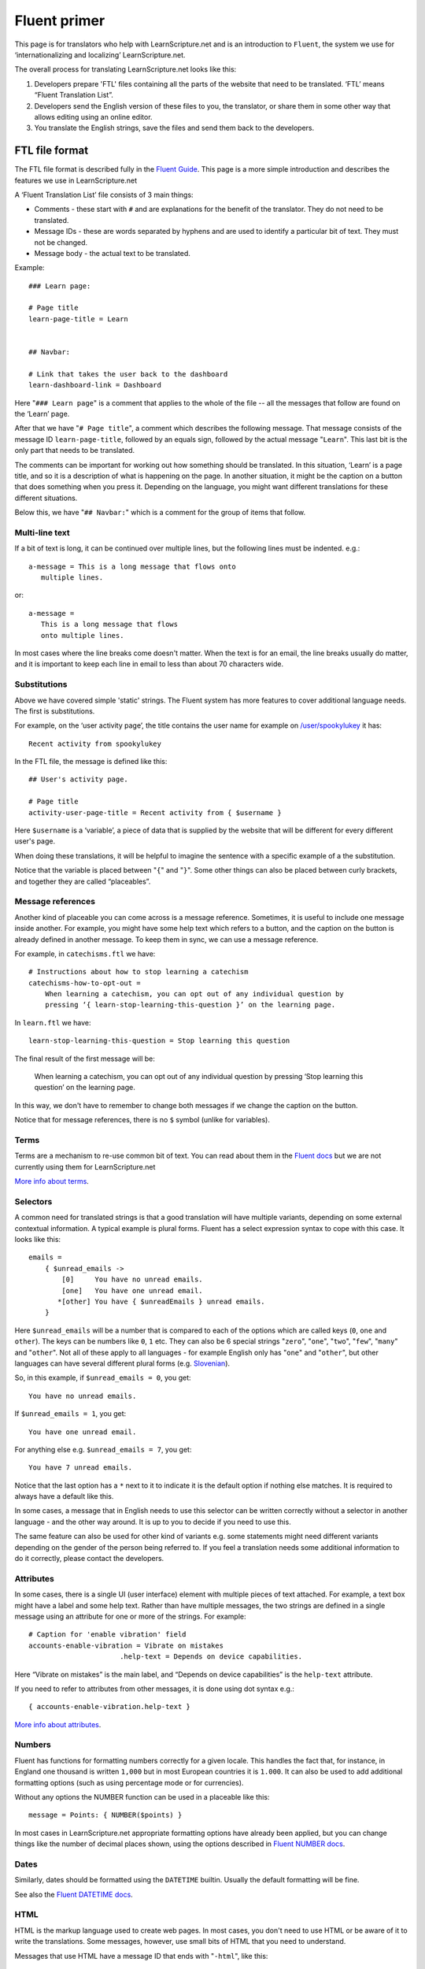 Fluent primer
#############

This page is for translators who help with LearnScripture.net and is an
introduction to ``Fluent``, the system we use for ‘internationalizing and
localizing’ LearnScripture.net.

The overall process for translating LearnScripture.net looks like this:

1. Developers prepare 'FTL' files containing all the parts of the website that
   need to be translated. ‘FTL’ means “Fluent Translation List”.

2. Developers send the English version of these files to you, the translator, or
   share them in some other way that allows editing using an online editor.

3. You translate the English strings, save the files and send them back to the
   developers.


FTL file format
===============

The FTL file format is described fully in the `Fluent Guide
<https://projectfluent.org/fluent/guide/>`_. This page is a more simple
introduction and describes the features we use in LearnScripture.net

A ‘Fluent Translation List’ file consists of 3 main things:

* Comments - these start with ``#`` and are explanations for the benefit of the
  translator. They do not need to be translated.

* Message IDs - these are words separated by hyphens and are used to identify
  a particular bit of text. They must not be changed.

* Message body - the actual text to be translated.


Example::

    ### Learn page:

    # Page title
    learn-page-title = Learn


    ## Navbar:

    # Link that takes the user back to the dashboard
    learn-dashboard-link = Dashboard


Here "``### Learn page``" is a comment that applies to the whole of the file --
all the messages that follow are found on the ‘Learn’ page.

After that we have "``# Page title``", a comment which describes the following
message. That message consists of the message ID ``learn-page-title``, followed
by an equals sign, followed by the actual message "``Learn``". This last bit is
the only part that needs to be translated.

The comments can be important for working out how something should be
translated. In this situation, ‘Learn’ is a page title, and so it is a
description of what is happening on the page. In another situation, it might be
the caption on a button that does something when you press it. Depending on the
language, you might want different translations for these different situations.

Below this, we have "``## Navbar:``" which is a comment for the group of items
that follow.

Multi-line text
---------------

If a bit of text is long, it can be continued over multiple lines, but the
following lines must be indented. e.g.::

    a-message = This is a long message that flows onto
       multiple lines.

or::

    a-message =
       This is a long message that flows
       onto multiple lines.

In most cases where the line breaks come doesn't matter. When the text
is for an email, the line breaks usually do matter, and it is important
to keep each line in email to less than about 70 characters wide.

Substitutions
-------------

Above we have covered simple 'static' strings. The Fluent system has more features
to cover additional language needs. The first is substitutions.

For example, on the ‘user activity page’, the title contains the user name for example on
`/user/spookylukey <https://learnscripture.net/user/spookylukey/activity/>`_ it has::

    Recent activity from spookylukey

In the FTL file, the message is defined like this::


    ## User's activity page.

    # Page title
    activity-user-page-title = Recent activity from { $username }

Here ``$username`` is a ‘variable’, a piece of data that is supplied by the
website that will be different for every different user's page.

When doing these translations, it will be helpful to imagine the sentence with
a specific example of a the substitution.

Notice that the variable is placed between "``{``" and "``}``". Some other things
can also be placed between curly brackets, and together they are called
“placeables”.

Message references
------------------

Another kind of placeable you can come across is a message reference. Sometimes,
it is useful to include one message inside another. For example, you might have
some help text which refers to a button, and the caption on the button is
already defined in another message. To keep them in sync, we can use a message
reference.

For example, in ``catechisms.ftl`` we have::


    # Instructions about how to stop learning a catechism
    catechisms-how-to-opt-out =
        When learning a catechism, you can opt out of any individual question by
        pressing ‘{ learn-stop-learning-this-question }’ on the learning page.

In ``learn.ftl`` we have::


    learn-stop-learning-this-question = Stop learning this question


The final result of the first message will be:

        When learning a catechism, you can opt out of any individual question by
        pressing ‘Stop learning this question’ on the learning page.


In this way, we don't have to remember to change both messages if we change the
caption on the button.

Notice that for message references, there is no ``$`` symbol (unlike
for variables).

Terms
-----

Terms are a mechanism to re-use common bit of text. You can read about them in
the `Fluent docs <https://projectfluent.org/fluent/guide/terms.html>`_ but we
are not currently using them for LearnScripture.net

`More info about terms <https://projectfluent.org/fluent/guide/terms.html>`_.

Selectors
---------

A common need for translated strings is that a good translation will have
multiple variants, depending on some external contextual information. A typical
example is plural forms. Fluent has a select expression syntax to cope with this
case. It looks like this::

    emails =
        { $unread_emails ->
            [0]     You have no unread emails.
            [one]   You have one unread email.
           *[other] You have { $unreadEmails } unread emails.
        }

Here ``$unread_emails`` will be a number that is compared to each of the options
which are called keys (``0``, ``one`` and ``other``). The keys can be numbers
like ``0``, ``1`` etc. They can also be 6 special strings "``zero``", "``one``",
"``two``", "``few``", "``many``" and "``other``". Not all of these apply to all
languages - for example English only has "``one``" and "``other``",
but other languages can have several different plural forms (e.g. `Slovenian
<http://www.unicode.org/cldr/charts/30/supplemental/language_plural_rules.html#sl>`_).

So, in this example, if ``$unread_emails = 0``, you get::

    You have no unread emails.

If ``$unread_emails = 1``, you get::

    You have one unread email.

For anything else e.g. ``$unread_emails = 7``, you get::

    You have 7 unread emails.

Notice that the last option has a ``*`` next to it to indicate it is the default
option if nothing else matches. It is required to always have a default like this.

In some cases, a message that in English needs to use this selector can be
written correctly without a selector in another language - and the other way
around. It is up to you to decide if you need to use this.

The same feature can also be used for other kind of variants e.g. some
statements might need different variants depending on the gender of the person
being referred to. If you feel a translation needs some additional information
to do it correctly, please contact the developers.

Attributes
----------

In some cases, there is a single UI (user interface) element with multiple
pieces of text attached. For example, a text box might have a label and some
help text. Rather than have multiple messages, the two strings are defined in a
single message using an attribute for one or more of the strings. For example::


    # Caption for 'enable vibration' field
    accounts-enable-vibration = Vibrate on mistakes
                          .help-text = Depends on device capabilities.

Here “Vibrate on mistakes” is the main label, and “Depends on device
capabilities” is the ``help-text`` attribute.

If you need to refer to attributes from other messages, it is done using dot syntax e.g.::

       { accounts-enable-vibration.help-text }

`More info about attributes
<https://projectfluent.org/fluent/guide/attributes.html>`_.


Numbers
-------

Fluent has functions for formatting numbers correctly for a given locale. This
handles the fact that, for instance, in England one thousand is written
``1,000`` but in most European countries it is ``1.000``. It can also be used to
add additional formatting options (such as using percentage mode or for currencies).

Without any options the NUMBER function can be used in a placeable like this::

    message = Points: { NUMBER($points) }

In most cases in LearnScripture.net appropriate formatting options have already
been applied, but you can change things like the number of decimal places shown,
using the options described in `Fluent NUMBER docs
<https://projectfluent.org/fluent/guide/functions.html#number>`_.

Dates
-----

Similarly, dates should be formatted using the ``DATETIME`` builtin. Usually the
default formatting will be fine.

See also the `Fluent DATETIME docs
<https://projectfluent.org/fluent/guide/functions.html#datetime>`_.

HTML
----

HTML is the markup language used to create web pages. In most cases, you don't
need to use HTML or be aware of it to write the translations. Some messages,
however, use small bits of HTML that you need to understand.

Messages that use HTML have a message ID that ends with "``-html``", like this::

    bibleverses-quick-find-example-general-mode-html =
          example: <b>Matt 28:19</b> or <b>make disciples</b>


HTML formatting is done using tags with triangle brackets **<** and **>**. Most
tags come in pairs with and opening and closing tag that wraps a bit of text
e.g. <b> and </b>. The most common mistake is forgetting to close the pair
or forgetting the **/** in the closing tag.

Some of the most common ones you need to know are below:


======  ============  ==================================================  =================================
Tag     Usage         Example                                             Output
======  ============  ==================================================  =================================
b       bold          Here is some <b>bold</b> text                       Here is some **bold** text
i       italics       Did you mean: <i>Genesis</i>                        Did you mean: *Genesis*
a       link          Please <a href="/login/">log in</a> to continue     Please `log in </login/>`_ to continue
======  ============  ==================================================  =================================

Notice for the "``a``" example, inside the opening ``<a>`` tag there is
something extra - an ``href`` attribute. Attributes are used to put some extra
information into the HTML, and there are many different attributes possible.
This ``href`` attribute is the ‘target’ of the link - the place you go if the
link is clicked. Normally this should not be changed but should be copied into
the translation. However, the position of the link in the sentence (i.e. words
the link tags go around) can be changed according to the conventions of your
language.

Sometimes you will see other attributes in tags - normally these do not need to
be changed, but should copied into the translation.

If you have any other questions please ask!
